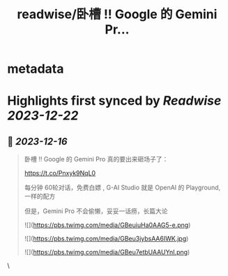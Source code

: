 :PROPERTIES:
:title: readwise/卧槽 !! Google 的 Gemini Pr...
:END:


* metadata
:PROPERTIES:
:author: [[huangyun_122 on Twitter]]
:full-title: "卧槽 !! Google 的 Gemini Pr..."
:category: [[tweets]]
:url: https://twitter.com/huangyun_122/status/1736049163471896985
:image-url: https://pbs.twimg.com/profile_images/1183766724534882305/SIxSKinT.jpg
:END:

* Highlights first synced by [[Readwise]] [[2023-12-22]]
** 📌 [[2023-12-16]]
#+BEGIN_QUOTE
卧槽 !! Google 的 Gemini Pro 真的要出来砸场子了：

https://t.co/Pnxyk9NqL0

每分钟 60轮对话，免费白嫖 , G-AI Studio 就是 OpenAI 的 Playground, 一样的配方

但是，Gemini Pro 不会偷懒，妥妥一话痨，长篇大论 

![](https://pbs.twimg.com/media/GBeuiuHa0AAG5-e.png) 

![](https://pbs.twimg.com/media/GBeu3jybsAA6IWK.jpg) 

![](https://pbs.twimg.com/media/GBeu7etbUAAUYnI.png) 
#+END_QUOTE\